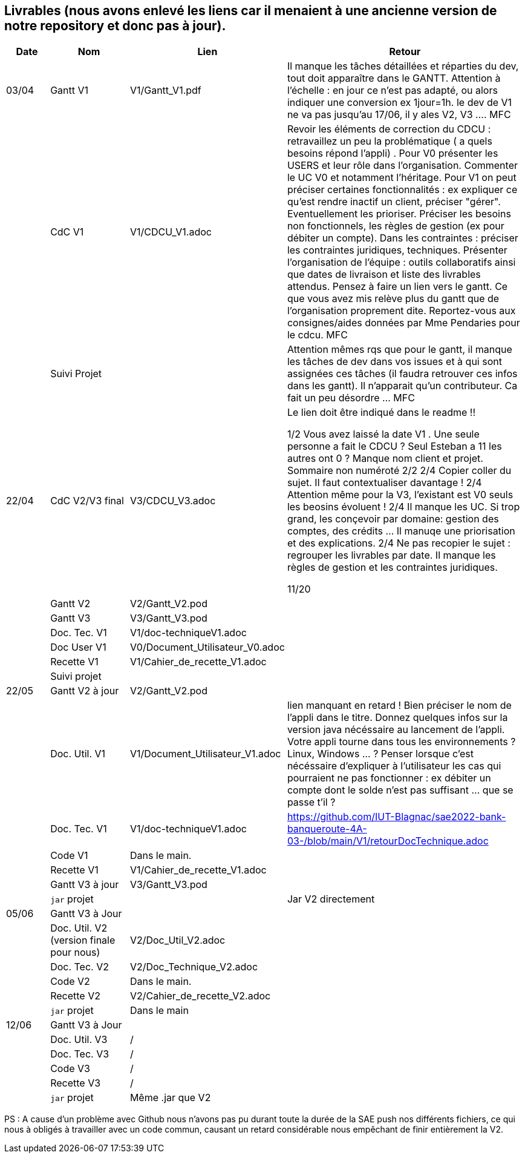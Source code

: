 == Livrables (nous avons enlevé les liens car il menaient à une ancienne version de notre repository et donc pas à jour). 

[cols="1,2,2,5",options=header]
|===
| Date    | Nom         |  Lien                            | Retour
| 03/04   | Gantt V1    |  V1/Gantt_V1.pdf| Il manque les tâches détaillées et réparties du dev, tout doit apparaître dans le GANTT. Attention à l'échelle : en jour ce n'est pas adapté, ou alors indiquer une conversion ex 1jour=1h. le dev de V1 ne va pas jusqu'au 17/06, il y ales V2, V3 .... MFC
|         | CdC V1      |   V1/CDCU_V1.adoc                           |  Revoir les éléments de correction du CDCU :   retravaillez un peu la problématique ( a quels besoins répond l’appli) . Pour V0 présenter les USERS et leur rôle dans l’organisation. Commenter le UC V0 et notamment l’héritage. Pour V1 on peut préciser certaines fonctionnalités : ex expliquer ce qu’est rendre inactif un client, préciser "gérer". Eventuellement les prioriser. Préciser les besoins non fonctionnels, les règles de gestion (ex pour débiter un compte). Dans les contraintes : préciser les contraintes juridiques, techniques. Présenter l’organisation de l’équipe : outils collaboratifs ainsi que dates de livraison et liste des livrables attendus. Pensez à faire un lien vers le gantt. Ce que vous avez mis relève plus du gantt que de l'organisation proprement dite. Reportez-vous aux consignes/aides données par Mme Pendaries pour le cdcu. MFC
|         | Suivi Projet |                                   |   Attention mêmes rqs que pour le gantt, il manque les tâches de dev dans vos issues et à qui sont assignées ces tâches (il faudra retrouver ces infos dans les gantt). Il n'apparait qu'un contributeur. Ca fait un peu désordre ... MFC         
| 22/04  | CdC V2/V3 final|      V3/CDCU_V3.adoc                              |  Le lien doit être indiqué dans le readme !!

1/2	Vous avez laissé la date V1 . Une seule personne a fait le CDCU ? Seul Esteban a 11 les autres ont 0 ?  Manque nom client et projet. Sommaire non numéroté
2/2
2/4	Copier coller du sujet. Il faut contextualiser davantage !
2/4	Attention même pour la V3, l'existant est V0 seuls les beosins évoluent !
2/4	Il manque les UC. Si trop grand, les conçevoir par domaine: gestion des comptes, des crédits … Il manuqe une priorisation et des explications.
2/4	Ne pas recopier le sujet : regrouper les livrables par date. Il manque les règles de gestion et les contraintes juridiques.
	
11/20	

|         | Gantt V2    |          V2/Gantt_V2.pod                   |     
|         | Gantt V3 |    V3/Gantt_V3.pod    |     
|         | Doc. Tec. V1 |    V1/doc-techniqueV1.adoc   |    
|         | Doc User V1    |  V0/Document_Utilisateur_V0.adoc     |
|         | Recette V1  |          V1/Cahier_de_recette_V1.adoc   | 
|         | Suivi projet|   | 
| 22/05   | Gantt V2  à jour    |  V2/Gantt_V2.pod      | 
|         | Doc. Util. V1 |   V1/Document_Utilisateur_V1.adoc      |   lien manquant en retard !     Bien préciser le nom de l'appli dans le titre. Donnez quelques infos sur la version java nécéssaire au lancement de l'appli. Votre appli tourne dans tous les environnements ? Linux, Windows ... ?  Penser lorsque c'est nécéssaire d'expliquer à l'utilisateur les cas qui pourraient ne pas fonctionner : ex débiter un compte dont le solde n'est pas suffisant ... que se passe t'il ?   
|         | Doc. Tec. V1 |      V1/doc-techniqueV1.adoc         |    https://github.com/IUT-Blagnac/sae2022-bank-banqueroute-4A-03-/blob/main/V1/retourDocTechnique.adoc 
|         | Code V1     |       Dans le main.            | 
|         | Recette V1 |          V1/Cahier_de_recette_V1.adoc          | 
|         | Gantt V3 à jour   |     V3/Gantt_V3.pod                 | 
|         | `jar` projet |    | Jar V2 directement
| 05/06   | Gantt V3 à Jour  |    |  
|         | Doc. Util. V2 (version finale pour nous) |   V2/Doc_Util_V2.adoc   |           
|         | Doc. Tec. V2 |   V2/Doc_Technique_V2.adoc |     
|         | Code V2     |   Dans le main.                    |
|         | Recette V2  |  V2/Cahier_de_recette_V2.adoc |
|         | `jar` projet |   Dans le main  |
|12/06   | Gantt V3 à Jour  |    |  
|         | Doc. Util. V3 |    /     |           
|         | Doc. Tec. V3 |  /  |     
|         | Code V3     |    /                   |
|         | Recette V3  |  / |
|         | `jar` projet |  Même .jar que V2   |
|===

PS : A cause d'un problème avec Github nous n'avons pas pu durant toute la durée de la SAE push nos différents fichiers, ce qui nous à obligés à travailler avec un code commun, causant un retard considérable nous empêchant de finir entièrement la V2.


